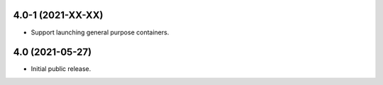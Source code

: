 4.0-1 (2021-XX-XX)
==================
- Support launching general purpose containers.

4.0 (2021-05-27)
================
- Initial public release.
